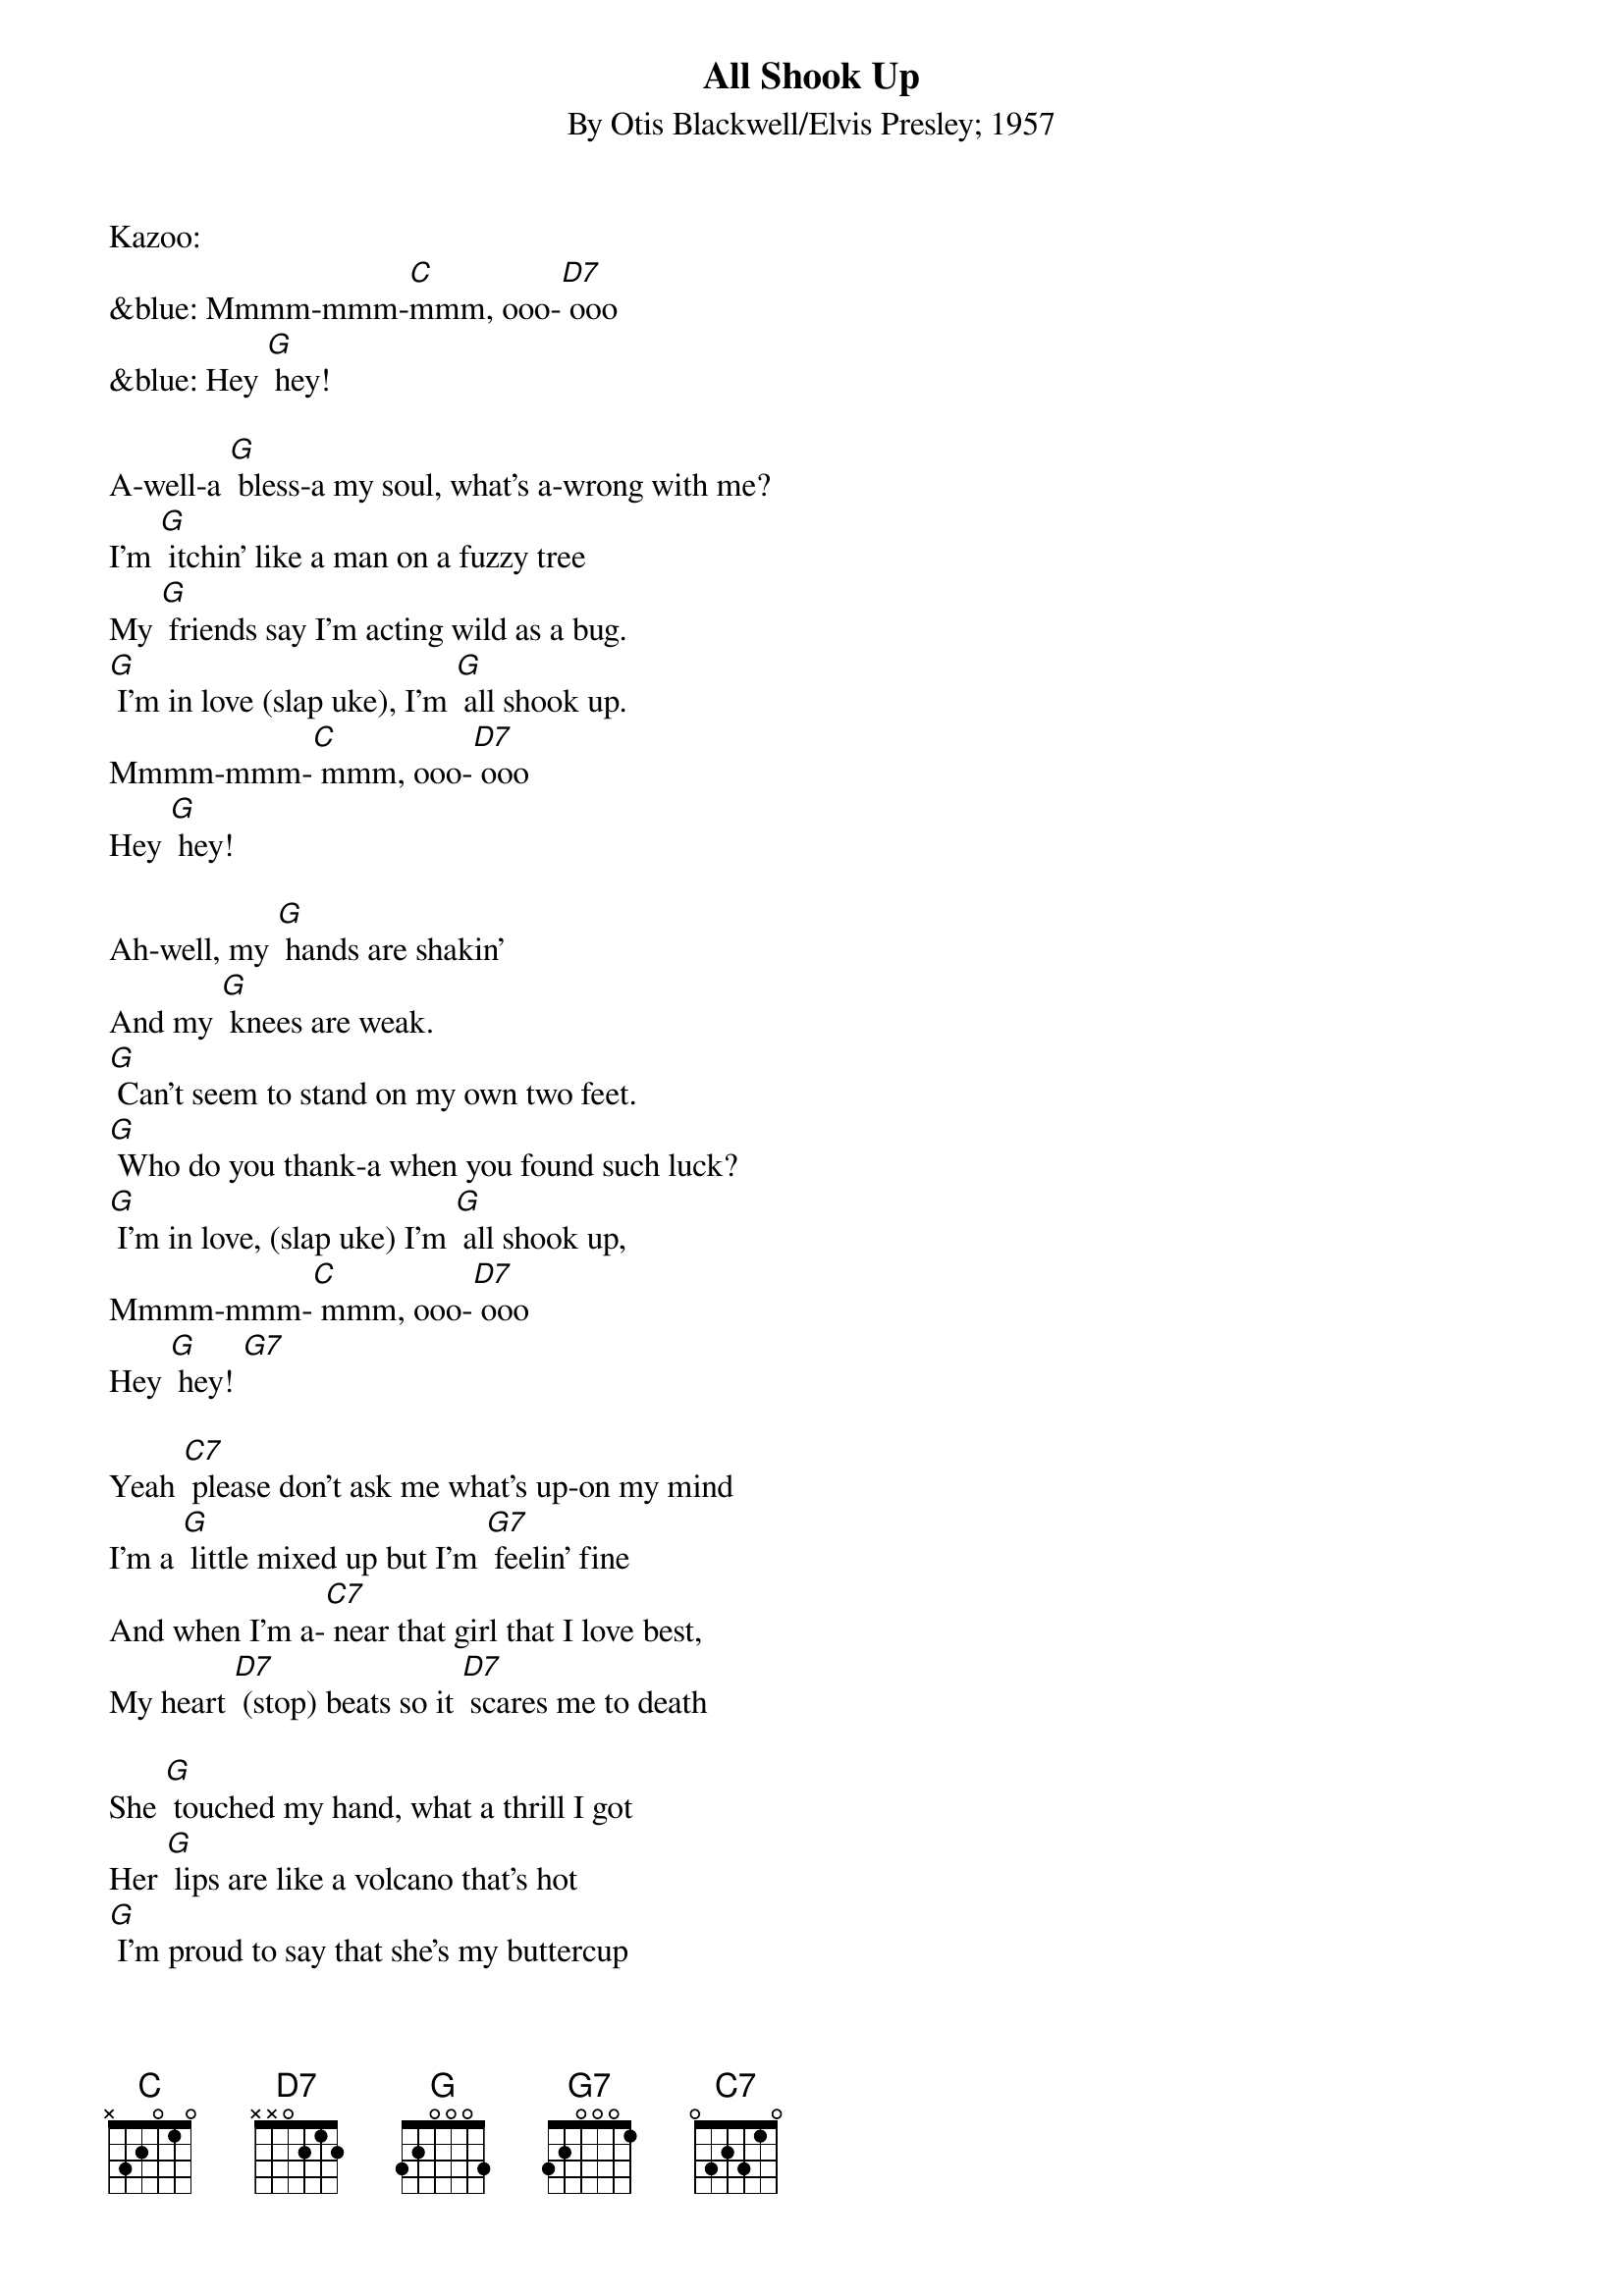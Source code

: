 {t: All Shook Up}
{st: By Otis Blackwell/Elvis Presley; 1957}

Kazoo:
&blue: Mmmm-mmm-[C]mmm, ooo-[D7] ooo
&blue: Hey [G] hey!

A-well-a [G] bless-a my soul, what's a-wrong with me?
I'm [G] itchin' like a man on a fuzzy tree
My [G] friends say I'm acting wild as a bug.
[G] I'm in love (slap uke), I'm [G] all shook up.
Mmmm-mmm-[C] mmm, ooo-[D7] ooo
Hey [G] hey!

Ah-well, my [G] hands are shakin'
And my [G] knees are weak.
[G] Can't seem to stand on my own two feet.
[G] Who do you thank-a when you found such luck?
[G] I'm in love, (slap uke) I'm [G] all shook up,
Mmmm-mmm-[C] mmm, ooo-[D7] ooo
Hey [G] hey! [G7]

Yeah [C7] please don't ask me what's up-on my mind
I'm a [G] little mixed up but I'm [G7] feelin' fine
And when I'm a-[C7] near that girl that I love best,
My heart [D7] (stop) beats so it [D7] scares me to death

She [G] touched my hand, what a thrill I got
Her [G] lips are like a volcano that's hot
[G] I'm proud to say that she's my buttercup
I'm in love (slap uke) I'm [G] all shook up
Mmmm-mmm-[C] mmm, ooo-[D7] ooo
Hey [G] hey! [G7]

Kazoo: My [C7] tongue gets tied when I try to speak
My [G] insides shakin' like a leaf on a tree
The [C7] only cure for this body of mine
Is to have [D7] (stop) this girl that I [D7] love so fine

My [C7] tongue gets tied when I try to speak
My [G] insides shakin' like a [G7] leaf on a tree
The [C7] only cure for this body of mine
Is to have [D7] (stop) have this girl that I [D7] love so fine

She [G] touched my hand, what a thrill I got
Her [G] lips are like a volcano that's hot
[G] I'm proud to say that she's my buttercup
I'm in love, (slap uke) I'm [G] all shook up
Mmmm-mmm-[C] mmm, ooo-[D7] ooo
Hey [G] hey!

(Repeat) Mmmm-mmm-[C] mmm, ooo-[D7] ooo
Hey [G] hey!
 [G] (stop) I'm [G] all shook up!

